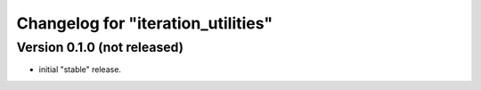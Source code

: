 Changelog for "iteration_utilities"
-----------------------------------

Version 0.1.0 (not released)
^^^^^^^^^^^^^^^^^^^^^^^^^^^^

- initial "stable" release.
